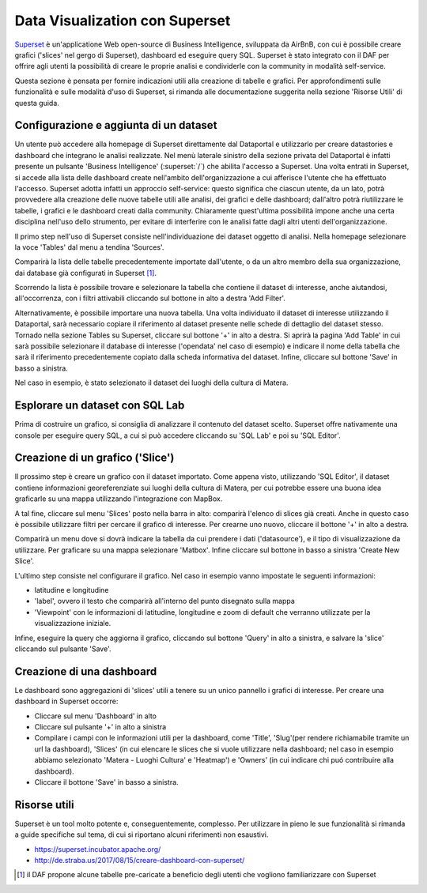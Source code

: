 *******************************
Data Visualization con Superset
*******************************

`Superset <https://github.com/apache/incubator-superset>`_ è un'applicatione Web open-source di Business Intelligence, sviluppata da AirBnB, con cui è possibile creare grafici ('slices' nel gergo di Superset), dashboard ed eseguire query SQL.
Superset è stato integrato con il DAF per offrire agli utenti la possibilità di creare le proprie analisi e condividerle con la community in modalità self-service.

Questa sezione è pensata per fornire indicazioni utili alla creazione di tabelle e grafici.
Per approfondimenti sulle funzionalità e sulle modalità d'uso di Superset, si rimanda alle documentazione suggerita nella sezione 'Risorse Utili' di questa guida.

========================================
Configurazione e aggiunta  di un dataset
========================================
Un utente può accedere alla homepage di Superset direttamente dal Dataportal e utilizzarlo per creare datastories e dashboard che integrano le analisi realizzate.
Nel menù laterale sinistro della sezione privata del Dataportal è infatti presente un pulsante 'Business Intelligence' (:superset:`/`) che abilita l'accesso a Superset.
Una volta entrati in Superset, si accede alla lista delle dashboard create nell'ambito dell'organizzazione a cui afferisce l'utente che ha effettuato l'accesso.
Superset adotta infatti un approccio self-service: questo significa che ciascun utente, da un lato, potrà provvedere alla creazione delle nuove tabelle utili alle analisi, dei grafici e delle dashboard; dall'altro potrà riutilizzare le tabelle, i grafici e le dashboard creati dalla community.
Chiaramente quest'ultima possibilità impone anche una certa disciplina nell'uso dello strumento, per evitare di interferire con le analisi fatte dagli altri utenti dell'organizzazione.

Il primo step nell'uso di Superset consiste nell'individuazione dei dataset oggetto di analisi.
Nella homepage selezionare la voce 'Tables' dal menu a tendina 'Sources'.

.. image:: img_superset/conf_tableadd_1.jpeg

Comparirà la lista delle tabelle precedentemente importate dall'utente, o da un altro membro della sua organizzazione, dai database già configurati in Superset [1]_.

Scorrendo la lista è possibile trovare e selezionare la tabella che contiene il dataset di interesse, anche aiutandosi, all'occorrenza, con i filtri attivabili cliccando sul bottone in alto a destra 'Add Filter'.

.. image:: img_superset/conf_tableadd_2.jpeg

Alternativamente, è possibile importare una nuova tabella.
Una volta individuato il dataset di interesse utilizzando il Dataportal, sarà necessario copiare il riferimento al dataset presente nelle schede di dettaglio del dataset stesso.
Tornado nella sezione Tables su Superset, cliccare sul bottone '+' in alto a destra.
Si aprirà la pagina 'Add Table' in cui sarà possibile selezionare il database di interesse ('opendata' nel caso di esempio) e indicare il nome della tabella che sarà il riferimento precedentemente copiato dalla scheda informativa del dataset.
Infine, cliccare sul bottone 'Save' in basso a sinistra.

.. image:: img_superset/conf_tableadd_3.jpeg

Nel caso in esempio, è stato selezionato il dataset dei luoghi della cultura di Matera.


================================
Esplorare un dataset con SQL Lab
================================

Prima di costruire un grafico, si consiglia di analizzare il contenuto del dataset scelto.
Superset offre nativamente una console per eseguire query SQL, a cui si può accedere cliccando su 'SQL Lab' e poi su 'SQL Editor'.

.. image:: img_superset/conf_sqllab_1.jpeg


=================================
Creazione di un grafico ('Slice')
=================================

Il prossimo step è creare un grafico con il dataset importato.
Come appena visto, utilizzando 'SQL Editor', il dataset contiene informazioni georeferenziate sui luoghi della cultura di Matera, per cui potrebbe essere una buona idea graficarle su una mappa utilizzando l'integrazione con MapBox.

A tal fine, cliccare sul menu 'Slices' posto nella barra in alto: comparirà l'elenco di slices già creati.
Anche in questo caso è possibile utilizzare filtri per cercare il grafico di interesse.
Per crearne uno nuovo, cliccare il bottone '+' in alto a destra.

.. image:: img_superset/conf_sliceadd_1.jpeg

Comparirà un menu dove si dovrà indicare la tabella da cui prendere i dati ('datasource'), e il tipo di visualizzazione da utilizzare.
Per graficare su una mappa selezionare 'Matbox'.
Infine cliccare sul bottone in basso a sinistra 'Create New Slice'.

.. image:: img_superset/conf_sliceadd_2.jpeg

L'ultimo step consiste nel configurare il grafico.
Nel caso in esempio vanno impostate le seguenti informazioni:

* latitudine e longitudine
* 'label', ovvero il testo che comparirà all'interno del punto disegnato sulla mappa
* 'Viewpoint' con le informazioni di latitudine, longitudine e zoom di default che verranno utilizzate per la visualizzazione iniziale.

Infine, eseguire la query che aggiorna il grafico, cliccando sul bottone 'Query' in alto a sinistra, e salvare la 'slice' cliccando sul pulsante 'Save'.

.. image:: img_superset/conf_sliceadd_3.jpeg


==========================
Creazione di una dashboard
==========================

Le dashboard sono aggregazioni di 'slices' utili a tenere su un unico pannello i grafici di interesse.
Per creare una dashboard in Superset occorre:

* Cliccare sul menu 'Dashboard' in alto
* Cliccare sul pulsante '+' in alto a sinistra
* Compilare i campi con le informazioni utili per la dashboard, come 'Title', 'Slug'(per rendere richiamabile tramite un url la dashboard), 'Slices' (in cui elencare le slices che si vuole utilizzare nella dashboard; nel caso in esempio abbiamo selezionato 'Matera - Luoghi Cultura' e 'Heatmap') e 'Owners' (in cui indicare chi puó contribuire alla dashboard).
* Cliccare il bottone 'Save' in basso a sinistra.

.. image:: img_superset/conf_dashboardadd_1.jpeg



=============
Risorse utili
=============

Superset è un tool molto potente e, conseguentemente, complesso.
Per utilizzare in pieno le sue funzionalità si rimanda a guide specifiche sul tema, di cui si riportano alcuni riferimenti non esaustivi.

* https://superset.incubator.apache.org/
* http://de.straba.us/2017/08/15/creare-dashboard-con-superset/


.. [1] il DAF propone alcune tabelle pre-caricate a beneficio degli utenti che vogliono familiarizzare con Superset
